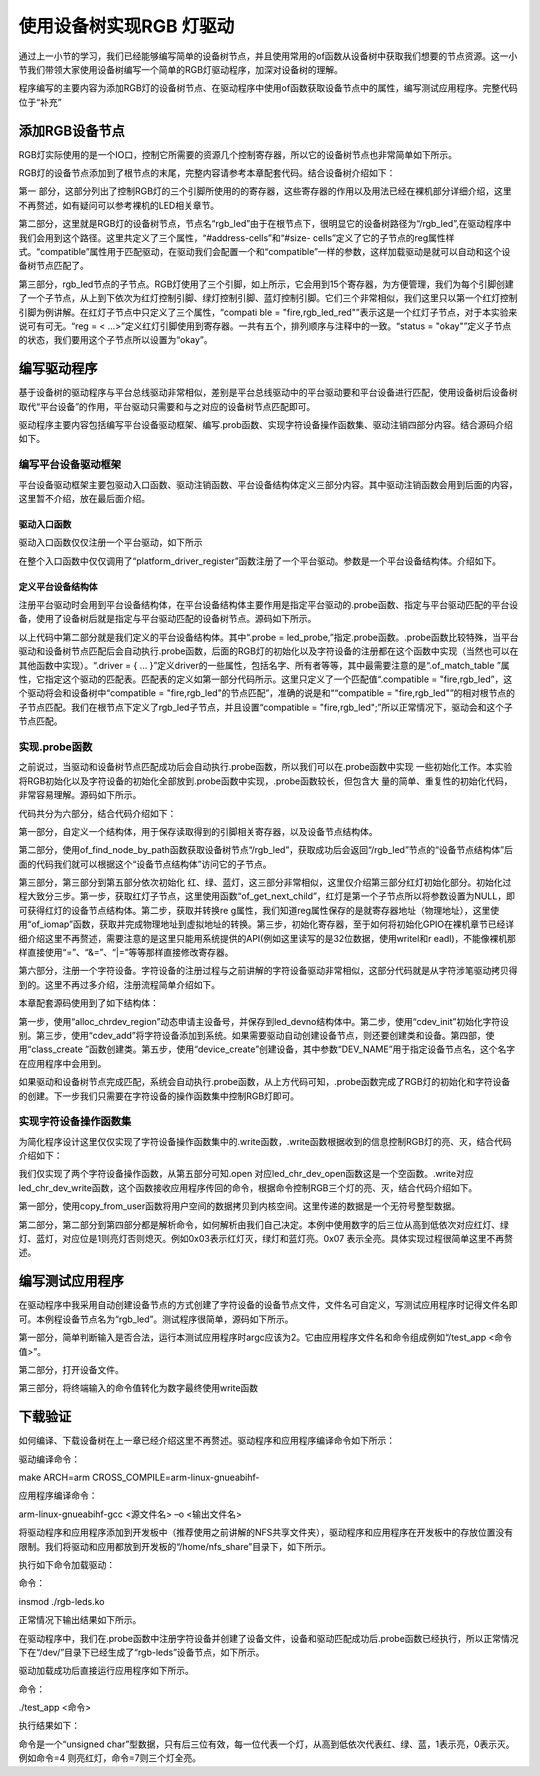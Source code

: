 .. vim: syntax=rst

使用设备树实现RGB 灯驱动
---------------

通过上一小节的学习，我们已经能够编写简单的设备树节点，并且使用常用的of函数从设备树中获取我们想要的节点资源。这一小节我们带领大家使用设备树编写一个简单的RGB灯驱动程序，加深对设备树的理解。

程序编写的主要内容为添加RGB灯的设备树节点、在驱动程序中使用of函数获取设备节点中的属性，编写测试应用程序。完整代码位于“补充”

添加RGB设备节点
~~~~~~~~~

RGB灯实际使用的是一个IO口，控制它所需要的资源几个控制寄存器，所以它的设备树节点也非常简单如下所示。

.. code-block:: c 
    :caption: 添加设备节点
    :linenos:

    /*------------第一部分---------------*/
    /*
    *CCM_CCGR1                         0x020C406C
    *IOMUXC_SW_MUX_CTL_PAD_GPIO1_IO04  0x020E006C
    *IOMUXC_SW_PAD_CTL_PAD_GPIO1_IO04  0x020E02F8
    *GPIO1_GD                          0x0209C000
    *GPIO1_GDIR                        0x0209C004
    */
    
    
    /*
    *CCM_CCGR3                         0x020C4074
    *IOMUXC_SW_MUX_CTL_PAD_CSI_HSYNC   0x020E01E0
    *IOMUXC_SW_PAD_CTL_PAD_CSI_HSYNC   0x020E046C
    *GPIO4_GD                          0x020A8000
    *GPIO4_GDIR                        0x020A8004
    */
    
    
    /*
    *CCM_CCGR3                         0x020C4074
    *IOMUXC_SW_MUX_CTL_PAD_CSI_VSYNC   0x020E01DC
    *IOMUXC_SW_PAD_CTL_PAD_CSI_VSYNC   0x020E0468
    *GPIO4_GD                          0x020A8000
    *GPIO4_GDIR                        0x020A8004
    */
    /*添加led节点*/
    
    /*------------第二部分---------------*/
    rgb_led{
    	#address-cells = <1>;
    	#size-cells = <1>;
    	compatible = "fire,rgb_led";
    	/*------------第三部分---------------*/
    	/*红灯节点*/
    	ranges;
    	rgb_led_red@0x020C406C{
    		compatible = "fire,rgb_led_red";
    		reg = <0x020C406C 0x00000004
    		       0x020E006C 0x00000004
    		       0x020E02F8 0x00000004
    			   0x0209C000 0x00000004
    		       0x0209C004 0x00000004>;
    		status = "okay";
    	};
    	/*------------第四部分---------------*/
    	/*绿灯节点*/
    	rgb_led_green@0x020C4074{
    		compatible = "fire,rgb_led_green";
    		reg = <0x020C4074 0x00000004
    		       0x020E01E0 0x00000004
    		       0x020E046C 0x00000004
    			   0x020A8000 0x00000004
    		       0x020A8004 0x00000004>;
    		status = "okay";
    	};
    	/*------------第五部分---------------*/
    	/*蓝灯节点*/
    	rgb_led_blue@0x020C4074{
    		compatible = "fire,rgb_led_blue";
    		reg = <0x020C4074 0x00000004
    		       0x020E01DC 0x00000004
    		       0x020E0468 0x00000004
    			   0x020A8000 0x00000004
    		       0x020A8004 0x00000004>;
    		status = "okay";
    	};
    };


RGB灯的设备节点添加到了根节点的末尾，完整内容请参考本章配套代码。结合设备树介绍如下：

第一 部分，这部分列出了控制RGB灯的三个引脚所使用的的寄存器，这些寄存器的作用以及用法已经在裸机部分详细介绍，这里不再赘述，如有疑问可以参考裸机的LED相关章节。

第二部分，这里就是RGB灯的设备树节点，节点名“rgb_led”由于在根节点下，很明显它的设备树路径为“/rgb_led”,在驱动程序中我们会用到这个路径。这里共定义了三个属性，“#address-cells”和“#size-
cells”定义了它的子节点的reg属性样式。“compatible”属性用于匹配驱动，在驱动我们会配置一个和“compatible”一样的参数，这样加载驱动是就可以自动和这个设备树节点匹配了。

第三部分，rgb_led节点的子节点。RGB灯使用了三个引脚，如上所示，它会用到15个寄存器，为方便管理，我们为每个引脚创建了一个子节点，从上到下依次为红灯控制引脚、绿灯控制引脚、蓝灯控制引脚。它们三个非常相似，我们这里只以第一个红灯控制引脚为例讲解。在红灯子节点中只定义了三个属性，“compati
ble = "fire,rgb_led_red"”表示这是一个红灯子节点，对于本实验来说可有可无。“reg = < ...>”定义红灯引脚使用到寄存器。一共有五个，排列顺序与注释中的一致。“status = "okay"”定义子节点的状态，我们要用这个子节点所以设置为“okay”。

编写驱动程序
~~~~~~

基于设备树的驱动程序与平台总线驱动非常相似，差别是平台总线驱动中的平台驱动要和平台设备进行匹配，使用设备树后设备树取代“平台设备”的作用，平台驱动只需要和与之对应的设备树节点匹配即可。

驱动程序主要内容包括编写平台设备驱动框架、编写.prob函数、实现字符设备操作函数集、驱动注销四部分内容。结合源码介绍如下。

编写平台设备驱动框架
^^^^^^^^^^

平台设备驱动框架主要包驱动入口函数、驱动注销函数、平台设备结构体定义三部分内容。其中驱动注销函数会用到后面的内容，这里暂不介绍，放在最后面介绍。

驱动入口函数
''''''

驱动入口函数仅仅注册一个平台驱动，如下所示





.. code-block:: c 
    :caption: 驱动初始化函数
    :linenos:

    /*
    *驱动初始化函数
    */
    static int __init led_platform_driver_init(void)
    {
    	int DriverState;
    	DriverState = platform_driver_register(&led_platform_driver);
    	printk(KERN_EMERG "\tDriverState is %d\n", DriverState);
    	return 0;
    }



在整个入口函数中仅仅调用了“platform_driver_register”函数注册了一个平台驱动。参数是一个平台设备结构体。介绍如下。

定义平台设备结构体
'''''''''

注册平台驱动时会用到平台设备结构体，在平台设备结构体主要作用是指定平台驱动的.probe函数、指定与平台驱动匹配的平台设备，使用了设备树后就是指定与平台驱动匹配的设备树节点。源码如下所示。






.. code-block:: c 
    :caption: 平台设备结构体
    :linenos:

    /*------------第一部分---------------*/
    static const struct of_device_id rgb_led[] = {
    	{.compatible = "fire,rgb_led"},
    	{/* sentinel */}};
    /*------------第二部分---------------*/
    /*定义平台设备结构体*/
    struct platform_driver led_platform_driver = {
    	.probe = led_probe,
    	.driver = {
    		.name = "rgb-leds-platform",
    		.owner = THIS_MODULE,
    		.of_match_table = rgb_led,
    	}};


以上代码中第二部分就是我们定义的平台设备结构体。其中“.probe =
led_probe,”指定.probe函数。.probe函数比较特殊，当平台驱动和设备树节点匹配后会自动执行.probe函数，后面的RGB灯的初始化以及字符设备的注册都在这个函数中实现（当然也可以在其他函数中实现）。“.driver = { …
}”定义driver的一些属性，包括名字、所有者等等，其中最需要注意的是“.of_match_table ”属性，它指定这个驱动的匹配表。匹配表的定义如第一部分代码所示。这里只定义了一个匹配值“.compatible = "fire,rgb_led”，这个驱动将会和设备树中“compatible =
"fire,rgb_led"的节点匹配”，准确的说是和““compatible = "fire,rgb_led"”的相对根节点的子节点匹配。我们在根节点下定义了rgb_led子节点，并且设置“compatible = "fire,rgb_led";”所以正常情况下，驱动会和这个子节点匹配。

实现.probe函数
^^^^^^^^^^

之前说过，当驱动和设备树节点匹配成功后会自动执行.probe函数，所以我们可以在.probe函数中实现
一些初始化工作。本实验将RGB初始化以及字符设备的初始化全部放到.probe函数中实现，.probe函数较长，但包含大
量的简单、重复性的初始化代码，非常容易理解。源码如下所示。


.. code-block:: c 
    :caption: .probe函数
    :linenos:

    /*------------------------第一部分--------------------------*/
    
    /*定义 led 资源结构体，保存获取得到的节点信息以及转换后的虚拟寄存器地址*/
    struct led_resource
    {
    	struct device_node *device_node; //rgb_led_red的设备树节点
    	void __iomem *virtual_CCM_CCGR;
    	void __iomem *virtual_IOMUXC_SW_MUX_CTL_PAD;
    	void __iomem *virtual_IOMUXC_SW_PAD_CTL_PAD;
    	void __iomem *virtual_DR;
    	void __iomem *virtual_GDIR;
    };
    
    /*定义 R G B 三个灯的led_resource 结构体，保存获取得到的节点信息*/
    struct led_resource led_red;
    struct led_resource led_green;
    struct led_resource led_blue;
    
    
    
    static int led_probe(struct platform_device *pdv)
    {
    
    	int ret = -1; //保存错误状态码
    	unsigned int register_data = 0;
    
    	printk(KERN_EMERG "\t  match successed  \n");
    
    
    /*------------------------第二部分--------------------------*/
    	/*获取rgb_led的设备树节点*/
    	rgb_led_device_node = of_find_node_by_path("/rgb_led");
    	if (rgb_led_device_node == NULL)
    	{
    		printk(KERN_ERR "\t  get rgb_led failed!  \n");
    		return -1;
    	}
    
    /*------------------------第三部分--------------------------*/
    	/*获取rgb_led节点的红灯子节点*/
    	led_red.device_node = of_get_next_child(rgb_led_device_node, NULL);
    	if (led_red.device_node == NULL)
    	{
    		printk(KERN_ERR "\n get rgb_led_red_device_node failed ! \n");
    		return -1;
    	}
    
    	/*获取 reg 属性并转化为虚拟地址*/
    	led_red.virtual_CCM_CCGR = of_iomap(led_red.device_node, 0);
    	led_red.virtual_IOMUXC_SW_MUX_CTL_PAD = of_iomap(led_red.device_node, 1);
    	led_red.virtual_IOMUXC_SW_PAD_CTL_PAD = of_iomap(led_red.device_node, 2);
    	led_red.virtual_DR = of_iomap(led_red.device_node, 3);
    	led_red.virtual_GDIR = of_iomap(led_red.device_node, 4);
    
    	/*初始化红灯*/
    	register_data = readl(led_red.virtual_CCM_CCGR);
    	register_data |= (0x03 << 26);
    	writel(register_data, led_red.virtual_CCM_CCGR); //开启时钟
    
    	register_data = readl(led_red.virtual_IOMUXC_SW_MUX_CTL_PAD);
    	register_data &= ~(0xff << 0);
    	register_data |= (0x05 << 0);
    	writel(register_data, led_red.virtual_IOMUXC_SW_MUX_CTL_PAD); //设置复用功能
    
    	register_data = readl(led_red.virtual_IOMUXC_SW_PAD_CTL_PAD);
    	register_data = (0x10B0);
    	writel(register_data, led_red.virtual_IOMUXC_SW_PAD_CTL_PAD); //设置PAD 属性
    
    	register_data = readl(led_red.virtual_GDIR);
    	register_data |= (0x01 << 4);
    	writel(register_data, led_red.virtual_GDIR); //设置GPIO1_04 为输出模式
    
    	register_data = readl(led_red.virtual_DR);
    	register_data |= (0x01 << 4);
    	writel(register_data, led_red.virtual_DR); //设置 GPIO1_04 默认输出高电平
    
    
    
    /*------------------------第四部分--------------------------*/
    	/*获取rgb_led节点的绿灯子节点*/
    	led_green.device_node = of_get_next_child(rgb_led_device_node, led_red.device_node);
    	if (led_green.device_node == NULL)
    	{
    		printk(KERN_ERR "\n get rgb_led_green_device_node failed ! \n");
    		return -1;
    	}
    
    	/*获取 reg 属性并转化为虚拟地址*/
    	led_green.virtual_CCM_CCGR = of_iomap(led_green.device_node, 0);
    	led_green.virtual_IOMUXC_SW_MUX_CTL_PAD = of_iomap(led_green.device_node, 1);
    	led_green.virtual_IOMUXC_SW_PAD_CTL_PAD = of_iomap(led_green.device_node, 2);
    	led_green.virtual_DR = of_iomap(led_green.device_node, 3);
    	led_green.virtual_GDIR = of_iomap(led_green.device_node, 4);
    
    	/*初始化绿灯*/
    	register_data = readl(led_green.virtual_CCM_CCGR);
    	register_data |= (0x03 << 12);
    	writel(register_data, led_green.virtual_CCM_CCGR); //开启时钟
    
    	register_data = readl(led_green.virtual_IOMUXC_SW_MUX_CTL_PAD);
    	register_data &= ~(0xff << 0);
    	register_data |= (0x05 << 0);
    	writel(register_data, led_green.virtual_IOMUXC_SW_MUX_CTL_PAD); //设置复用功能
    
    	register_data = readl(led_green.virtual_IOMUXC_SW_PAD_CTL_PAD);
    	register_data = (0x10B0);
    	writel(register_data, led_green.virtual_IOMUXC_SW_PAD_CTL_PAD); //设置PAD 属性
    
    	register_data = readl(led_green.virtual_GDIR);
    	register_data |= (0x01 << 20);
    	writel(register_data, led_green.virtual_GDIR); //设置GPIO4_IO20 为输出模式
    
    	register_data = readl(led_green.virtual_DR);
    	register_data |= (0x01 << 20);
    	writel(register_data, led_green.virtual_DR); //设置 GPIO4_IO20 默认输出高电平
    
    
    /*------------------------第五部分--------------------------*/
    
    	/*获取rgb_led节点的蓝灯子节点*/
    	led_blue.device_node = of_get_next_child(rgb_led_device_node, led_green.device_node);
    	if (led_blue.device_node == NULL)
    	{
    		printk(KERN_ERR "\n get rgb_led_blue_device_node failed ! \n");
    		return -1;
    	}
    
    	/*获取 reg 属性并转化为虚拟地址*/
    	led_blue.virtual_CCM_CCGR = of_iomap(led_blue.device_node, 0);
    	led_blue.virtual_IOMUXC_SW_MUX_CTL_PAD = of_iomap(led_blue.device_node, 1);
    	led_blue.virtual_IOMUXC_SW_PAD_CTL_PAD = of_iomap(led_blue.device_node, 2);
    	led_blue.virtual_DR = of_iomap(led_blue.device_node, 3);
    	led_blue.virtual_GDIR = of_iomap(led_blue.device_node, 4);
    
    	/*初始化绿灯*/
    	register_data = readl(led_blue.virtual_CCM_CCGR);
    	register_data |= (0x03 << 12);
    	writel(register_data, led_blue.virtual_CCM_CCGR); //开启时钟
    
    	register_data = readl(led_blue.virtual_IOMUXC_SW_MUX_CTL_PAD);
    	register_data &= ~(0xff << 0);
    	register_data |= (0x05 << 0);
    	writel(register_data, led_blue.virtual_IOMUXC_SW_MUX_CTL_PAD); //设置复用功能
    
    	register_data = readl(led_blue.virtual_IOMUXC_SW_PAD_CTL_PAD);
    	register_data = (0x10B0);
    	writel(register_data, led_blue.virtual_IOMUXC_SW_PAD_CTL_PAD); //设置PAD 属性
    
    	register_data = readl(led_blue.virtual_GDIR);
    	register_data |= (0x01 << 19);
    	writel(register_data, led_blue.virtual_GDIR); //设置GPIO4_IO19 为输出模式
    
    	register_data = readl(led_blue.virtual_DR);
    	register_data |= (0x01 << 19);
    	writel(register_data, led_blue.virtual_DR); //设置 GPIO4_IO19 默认输出高电平
    
    
    
        /*------------------------第六部分--------------------------*/
    	/*---------------------注册 字符设备部分-----------------*/
    
    	//第一步
    	//采用动态分配的方式，获取设备编号，次设备号为0，
    	//设备名称为rgb-leds，可通过命令cat  /proc/devices查看
    	//DEV_CNT为1，当前只申请一个设备编号
    	ret = alloc_chrdev_region(&led_devno, 0, DEV_CNT, DEV_NAME);
    	if (ret < 0)
    	{
    		printk("fail to alloc led_devno\n");
    		goto alloc_err;
    	}
    	//第二步
    	//关联字符设备结构体cdev与文件操作结构体file_operations
    	led_chr_dev.owner = THIS_MODULE;
    	cdev_init(&led_chr_dev, &led_chr_dev_fops);
    	//第三步
    	//添加设备至cdev_map散列表中
    	ret = cdev_add(&led_chr_dev, led_devno, DEV_CNT);
    	if (ret < 0)
    	{
    		printk("fail to add cdev\n");
    		goto add_err;
    	}
    
    	//第四步
    	/*创建类 */
    	class_led = class_create(THIS_MODULE, DEV_NAME);
    
    	/*创建设备*/
    	device = device_create(class_led, NULL, led_devno, NULL, DEV_NAME);
    
    	return 0;
    
    add_err:
    	//添加设备失败时，需要注销设备号
    	unregister_chrdev_region(led_devno, DEV_CNT);
    	printk("\n error! \n");
    alloc_err:
    
    	return -1;
    }


代码共分为六部分，结合代码介绍如下：

第一部分，自定义一个结构体，用于保存读取得到的引脚相关寄存器，以及设备节点结构体。

第二部分，使用of_find_node_by_path函数获取设备树节点“/rgb_led”，获取成功后会返回“/rgb_led”节点的“设备节点结构体”后面的代码我们就可以根据这个“设备节点结构体”访问它的子节点。

第三部分，第三部分到第五部分依次初始化 红、绿、蓝灯，这三部分非常相似，这里仅介绍第三部分红灯初始化部分。初始化过程大致分三步。第一步，获取红灯子节点，这里使用函数“of_get_next_child”，红灯是第一个子节点所以将参数设置为NULL，即可获得红灯的设备节点结构体。第二步，获取并转换re
g属性，我们知道reg属性保存的是就寄存器地址（物理地址），这里使用“of_iomap”函数，获取并完成物理地址到虚拟地址的转换。第三步，初始化寄存器，至于如何将初始化GPIO在裸机章节已经详细介绍这里不再赘述，需要注意的是这里只能用系统提供的API(例如这里读写的是32位数据，使用writel和r
eadl)，不能像裸机那样直接使用“=”、“&=”、“|=”等等那样直接修改寄存器。

第六部分，注册一个字符设备。字符设备的注册过程与之前讲解的字符设备驱动非常相似，这部分代码就是从字符涉笔驱动拷贝得到的。这里不再过多介绍，注册流程简单介绍如下。

本章配套源码使用到了如下结构体：



.. code-block:: c 
    :caption: 注册字符设备使用到的结构体
    :linenos:

    static dev_t led_devno;					 //定义字符设备的设备号
    static struct cdev led_chr_dev;			 //定义字符设备结构体chr_dev
    struct class *class_led;				 //保存创建的类
    struct device *device;					 // 保存创建的设备
    
    static struct file_operations led_chr_dev_fops =
    	{
    		.owner = THIS_MODULE,
    		.open = led_chr_dev_open,
    		.write = led_chr_dev_write,
    };


第一步，使用“alloc_chrdev_region”动态申请主设备号，并保存到led_devno结构体中。第二步，使用“cdev_init”初始化字符设别。第三步，使用“cdev_add”将字符设备添加到系统。如果需要驱动自动创建设备节点，则还要创建类和设备。第四部，使用“class_create
”函数创建类。第五步，使用“device_create”创建设备，其中参数“DEV_NAME”用于指定设备节点名，这个名字在应用程序中会用到。

如果驱动和设备树节点完成匹配，系统会自动执行.probe函数，从上方代码可知，.probe函数完成了RGB灯的初始化和字符设备的创建。下一步我们只需要在字符设备的操作函数集中控制RGB灯即可。

实现字符设备操作函数集
^^^^^^^^^^^

为简化程序设计这里仅仅实现了字符设备操作函数集中的.write函数，.write函数根据收到的信息控制RGB灯的亮、灭，结合代码介绍如下：




.. code-block:: c 
    :caption: .write函数实现
    :linenos:

    /*字符设备操作函数集，open函数*/
    static int led_chr_dev_open(struct inode *inode, struct file *filp)
    {
    	printk("\n open form driver \n");
    	return 0;
    }
    
    /*字符设备操作函数集，write函数*/
    static ssize_t led_chr_dev_write(struct file *filp, const char __user *buf, size_t cnt, loff_t *offt)
    {
    
    	unsigned int register_data = 0; //暂存读取得到的寄存器数据
    	unsigned char write_data; //用于保存接收到的数据
    
    /*----------------------第一部分-------------------------*/
    	int error = copy_from_user(&write_data, buf, cnt);
    	if (error < 0)
    	{
    		return -1;
    	}
    
    /*----------------------第二部分-------------------------*/
    	/*设置 GPIO1_04 输出电平*/
    	if (write_data & 0x04)
    	{
    		register_data = readl(led_red.virtual_DR);
    		register_data &= ~(0x01 << 4);
    		writel(register_data, led_red.virtual_DR); // GPIO1_04引脚输出低电平，红灯亮
    	}
    	else
    	{
    		register_data = readl(led_red.virtual_DR);
    		register_data |= (0x01 << 4);
    		writel(register_data, led_red.virtual_DR); // GPIO1_04引脚输出高电平，红灯灭
    	}
    
    /*----------------------第三部分-------------------------*/
    	/*设置 GPIO4_20 输出电平*/
    	if (write_data & 0x02)
    	{
    		register_data = readl(led_green.virtual_DR);
    		register_data &= ~(0x01 << 20);
    		writel(register_data, led_green.virtual_DR); // GPIO4_20引脚输出低电平，绿灯亮
    	}
    	else
    	{
    		register_data = readl(led_green.virtual_DR);
    		register_data |= (0x01 << 20);
    		writel(register_data, led_green.virtual_DR); // GPIO4_20引脚输出高电平，绿灯灭
    	}
    
    /*----------------------第四部分-------------------------*/
    	/*设置 GPIO4_19 输出电平*/
    	if (write_data & 0x01)
    	{
    		register_data = readl(led_blue.virtual_DR);
    		register_data &= ~(0x01 << 19);
    		writel(register_data, led_blue.virtual_DR); //GPIO4_19引脚输出低电平，蓝灯亮
    	}
    	else
    	{
    		register_data = readl(led_blue.virtual_DR);
    		register_data |= (0x01 << 19);
    		writel(register_data, led_blue.virtual_DR); //GPIO4_19引脚输出高电平，蓝灯灭
    	}
    
    	return 0;
    }
    
    
    /*----------------------第五部分-------------------------*/
    /*字符设备操作函数集*/
    static struct file_operations led_chr_dev_fops =
    	{
    		.owner = THIS_MODULE,
    		.open = led_chr_dev_open,
    		.write = led_chr_dev_write,
    };


我们仅实现了两个字符设备操作函数，从第五部分可知.open 对应led_chr_dev_open函数这是一个空函数。.write对应led_chr_dev_write函数，这个函数接收应用程序传回的命令，根据命令控制RGB三个灯的亮、灭，结合代码介绍如下。

第一部分，使用copy_from_user函数将用户空间的数据拷贝到内核空间。这里传递的数据是一个无符号整型数据。

第二部分，第二部分到第四部分都是解析命令，如何解析由我们自己决定。本例中使用数字的后三位从高到低依次对应红灯、绿灯、蓝灯，对应位是1则亮灯否则熄灭。例如0x03表示红灯灭，绿灯和蓝灯亮。0x07 表示全亮。具体实现过程很简单这里不再赘述。

编写测试应用程序
~~~~~~~~

在驱动程序中我采用自动创建设备节点的方式创建了字符设备的设备节点文件，文件名可自定义，写测试应用程序时记得文件名即可。本例程设备节点名为“rgb_led”。测试程序很简单，源码如下所示。



.. code-block:: c 
    :caption: 测试应用程序
    :linenos:

    #include <stdio.h>
    #include <unistd.h>
    #include <fcntl.h>
    #include <string.h>
    int main(int argc, char *argv[])
    {
    
    
    /*-----------------第一部分----------------------*/
        printf("led_tiny test\n");
        /*判断输入的命令是否合法*/
        if(argc != 2)
        {
            printf(" commend error ! \n");
            return -1;
        }
    
    /*-----------------第二部分----------------------*/
        /*打开文件*/
        int fd = open("/dev/rgb_led", O_RDWR);
        if(fd < 0)
        {
    		printf("open file : %s failed !\n", argv[0]);
    		return -1;
    	}
    
    /*-----------------第三部分----------------------*/
        unsigned char commend = atoi(argv[1]);  //将受到的命令值转化为数字;
    
        /*判断命令的有效性*/
    
        /*写入命令*/
        int error = write(fd,&commend,sizeof(commend));
        if(error < 0)
        {
            printf("write file error! \n");
            close(fd);
            /*判断是否关闭成功*/
        }
    
        /*关闭文件*/
        error = close(fd);
        if(error < 0)
        {
            printf("close file error! \n");
        }
        
        return 0;
    }


第一部分，简单判断输入是否合法，运行本测试应用程序时argc应该为2。它由应用程序文件名和命令组成例如“/test_app <命令值>”。

第二部分，打开设备文件。

第三部分，将终端输入的命令值转化为数字最终使用write函数

下载验证
~~~~

如何编译、下载设备树在上一章已经介绍这里不再赘述。驱动程序和应用程序编译命令如下所示：

驱动编译命令：

make ARCH=arm CROSS_COMPILE=arm-linux-gnueabihf-

应用程序编译命令：

arm-linux-gnueabihf-gcc <源文件名> –o <输出文件名>

将驱动程序和应用程序添加到开发板中（推荐使用之前讲解的NFS共享文件夹），驱动程序和应用程序在开发板中的存放位置没有限制。我们将驱动和应用都放到开发板的“/home/nfs_share”目录下，如下所示。


.. image:: ./media/device_tree_rgb_led002.png
   :align: center
   :alt: 找不到图片02|

执行如下命令加载驱动：

命令：

insmod ./rgb-leds.ko

正常情况下输出结果如下所示。

.. image:: ./media/device_tree_rgb_led003.png
   :align: center
   :alt: 找不到图片03|

在驱动程序中，我们在.probe函数中注册字符设备并创建了设备文件，设备和驱动匹配成功后.probe函数已经执行，所以正常情况下在“/dev/”目录下已经生成了“rgb-leds”设备节点，如下所示。

.. image:: ./media/device_tree_rgb_led004.png
   :align: center
   :alt: 找不到图片04|

驱动加载成功后直接运行应用程序如下所示。

命令：

./test_app <命令>

执行结果如下：

.. image:: ./media/device_tree_rgb_led005.png
   :align: center
   :alt: 找不到图片05|

命令是一个“unsigned char”型数据，只有后三位有效，每一位代表一个灯，从高到低依次代表红、绿、蓝，1表示亮，0表示灭。例如命令=4 则亮红灯，命令=7则三个灯全亮。

.. |device002| image:: media\device002.png
   :width: 5.76806in
   :height: 1.425in
.. |device003| image:: media\device003.png
   :width: 5.76806in
   :height: 1.33958in
.. |device004| image:: media\device004.png
   :width: 5.28059in
   :height: 0.52077in
.. |device005| image:: media\device005.png
   :width: 4.63484in
   :height: 1.78103in
